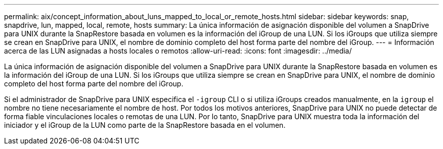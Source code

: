 ---
permalink: aix/concept_information_about_luns_mapped_to_local_or_remote_hosts.html 
sidebar: sidebar 
keywords: snap, snapdrive, lun, mapped, local, remote, hosts 
summary: La única información de asignación disponible del volumen a SnapDrive para UNIX durante la SnapRestore basada en volumen es la información del iGroup de una LUN. Si los iGroups que utiliza siempre se crean en SnapDrive para UNIX, el nombre de dominio completo del host forma parte del nombre del iGroup. 
---
= Información acerca de las LUN asignadas a hosts locales o remotos
:allow-uri-read: 
:icons: font
:imagesdir: ../media/


[role="lead"]
La única información de asignación disponible del volumen a SnapDrive para UNIX durante la SnapRestore basada en volumen es la información del iGroup de una LUN. Si los iGroups que utiliza siempre se crean en SnapDrive para UNIX, el nombre de dominio completo del host forma parte del nombre del iGroup.

Si el administrador de SnapDrive para UNIX especifica el `-igroup` CLI o si utiliza iGroups creados manualmente, en la `igroup` el nombre no tiene necesariamente el nombre de host. Por todos los motivos anteriores, SnapDrive para UNIX no puede detectar de forma fiable vinculaciones locales o remotas de una LUN. Por lo tanto, SnapDrive para UNIX muestra toda la información del iniciador y el iGroup de la LUN como parte de la SnapRestore basada en el volumen.
